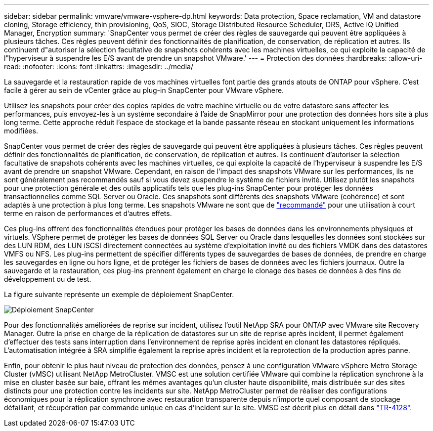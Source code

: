 ---
sidebar: sidebar 
permalink: vmware/vmware-vsphere-dp.html 
keywords: Data protection, Space reclamation, VM and datastore cloning, Storage efficiency, thin provisioning, QoS, SIOC, Storage Distributed Resource Scheduler, DRS, Active IQ Unified Manager, Encryption 
summary: 'SnapCenter vous permet de créer des règles de sauvegarde qui peuvent être appliquées à plusieurs tâches. Ces règles peuvent définir des fonctionnalités de planification, de conservation, de réplication et autres. Ils continuent d"autoriser la sélection facultative de snapshots cohérents avec les machines virtuelles, ce qui exploite la capacité de l"hyperviseur à suspendre les E/S avant de prendre un snapshot VMware.' 
---
= Protection des données
:hardbreaks:
:allow-uri-read: 
:nofooter: 
:icons: font
:linkattrs: 
:imagesdir: ../media/


[role="lead"]
La sauvegarde et la restauration rapide de vos machines virtuelles font partie des grands atouts de ONTAP pour vSphere. C'est facile à gérer au sein de vCenter grâce au plug-in SnapCenter pour VMware vSphere.

Utilisez les snapshots pour créer des copies rapides de votre machine virtuelle ou de votre datastore sans affecter les performances, puis envoyez-les à un système secondaire à l'aide de SnapMirror pour une protection des données hors site à plus long terme. Cette approche réduit l'espace de stockage et la bande passante réseau en stockant uniquement les informations modifiées.

SnapCenter vous permet de créer des règles de sauvegarde qui peuvent être appliquées à plusieurs tâches. Ces règles peuvent définir des fonctionnalités de planification, de conservation, de réplication et autres. Ils continuent d'autoriser la sélection facultative de snapshots cohérents avec les machines virtuelles, ce qui exploite la capacité de l'hyperviseur à suspendre les E/S avant de prendre un snapshot VMware. Cependant, en raison de l'impact des snapshots VMware sur les performances, ils ne sont généralement pas recommandés sauf si vous devez suspendre le système de fichiers invité. Utilisez plutôt les snapshots pour une protection générale et des outils applicatifs tels que les plug-ins SnapCenter pour protéger les données transactionnelles comme SQL Server ou Oracle. Ces snapshots sont différents des snapshots VMware (cohérence) et sont adaptés à une protection à plus long terme.  Les snapshots VMware ne sont que de http://pubs.vmware.com/vsphere-65/index.jsp?topic=%2Fcom.vmware.vsphere.vm_admin.doc%2FGUID-53F65726-A23B-4CF0-A7D5-48E584B88613.html["recommandé"^] pour une utilisation à court terme en raison de performances et d'autres effets.

Ces plug-ins offrent des fonctionnalités étendues pour protéger les bases de données dans les environnements physiques et virtuels. VSphere permet de protéger les bases de données SQL Server ou Oracle dans lesquelles les données sont stockées sur des LUN RDM, des LUN iSCSI directement connectées au système d'exploitation invité ou des fichiers VMDK dans des datastores VMFS ou NFS. Les plug-ins permettent de spécifier différents types de sauvegardes de bases de données, de prendre en charge les sauvegardes en ligne ou hors ligne, et de protéger les fichiers de bases de données avec les fichiers journaux. Outre la sauvegarde et la restauration, ces plug-ins prennent également en charge le clonage des bases de données à des fins de développement ou de test.

La figure suivante représente un exemple de déploiement SnapCenter.

image:vsphere_ontap_image4.png["Déploiement SnapCenter"]

Pour des fonctionnalités améliorées de reprise sur incident, utilisez l'outil NetApp SRA pour ONTAP avec VMware site Recovery Manager. Outre la prise en charge de la réplication de datastores sur un site de reprise après incident, il permet également d'effectuer des tests sans interruption dans l'environnement de reprise après incident en clonant les datastores répliqués. L'automatisation intégrée à SRA simplifie également la reprise après incident et la reprotection de la production après panne.

Enfin, pour obtenir le plus haut niveau de protection des données, pensez à une configuration VMware vSphere Metro Storage Cluster (vMSC) utilisant NetApp MetroCluster. VMSC est une solution certifiée VMware qui combine la réplication synchrone à la mise en cluster basée sur baie, offrant les mêmes avantages qu'un cluster haute disponibilité, mais distribuée sur des sites distincts pour une protection contre les incidents sur site. NetApp MetroCluster permet de réaliser des configurations économiques pour la réplication synchrone avec restauration transparente depuis n'importe quel composant de stockage défaillant, et récupération par commande unique en cas d'incident sur le site. VMSC est décrit plus en détail dans http://www.netapp.com/us/media/tr-4128.pdf["TR-4128"^].
